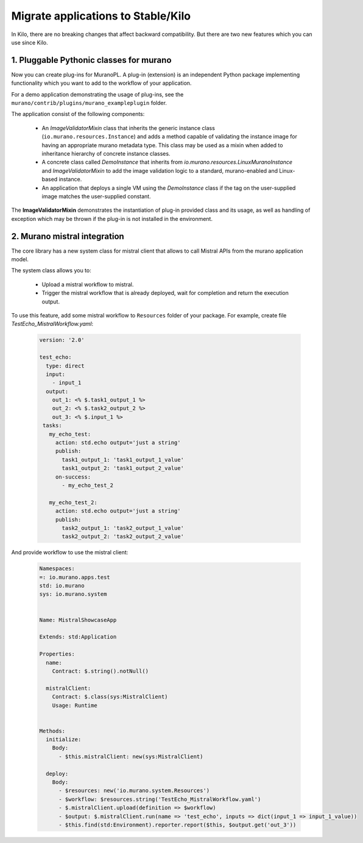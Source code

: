 .. _app_migrate_to_kilo:

Migrate applications to Stable/Kilo
~~~~~~~~~~~~~~~~~~~~~~~~~~~~~~~~~~~

In Kilo, there are no breaking changes that affect backward compatibility.
But there are two new features which you can use since Kilo.

1. Pluggable Pythonic classes for murano
----------------------------------------

Now you can create plug-ins for MuranoPL. A plug-in (extension) is an
independent Python package implementing functionality which you want
to add to the workflow of your application.

For a demo application demonstrating the usage of plug-ins, see the
``murano/contrib/plugins/murano_exampleplugin`` folder.

The application consist of the following components:

  * An `ImageValidatorMixin` class that inherits the generic instance class
    (``io.murano.resources.Instance``) and adds a method capable of validating
    the instance image for having an appropriate murano metadata type. This
    class may be used as a mixin when added to inheritance hierarchy of
    concrete instance classes.

  * A concrete class called `DemoInstance` that inherits from
    `io.murano.resources.LinuxMuranoInstance` and `ImageValidatorMixin`
    to add the image validation logic to a standard, murano-enabled and
    Linux-based instance.

  * An application that deploys a single VM using the `DemoInstance`
    class if the tag on the user-supplied image matches the user-supplied
    constant.

The **ImageValidatorMixin** demonstrates the instantiation of plug-in provided
class and its usage, as well as handling of exception which may be thrown if
the plug-in is not installed in the environment.

2. Murano mistral integration
-----------------------------

The core library has a new system class for mistral client that allows to call
Mistral APIs from the murano application model.

The system class allows you to:

  * Upload a mistral workflow to mistral.

  * Trigger the mistral workflow that is already deployed, wait for completion
    and return the execution output.

To use this feature, add some mistral workflow to ``Resources`` folder
of your package. For example, create file `TestEcho_MistralWorkflow.yaml`:

  .. code-block:: yaml

    version: '2.0'

    test_echo:
      type: direct
      input:
        - input_1
      output:
        out_1: <% $.task1_output_1 %>
        out_2: <% $.task2_output_2 %>
        out_3: <% $.input_1 %>
     tasks:
       my_echo_test:
         action: std.echo output='just a string'
         publish:
           task1_output_1: 'task1_output_1_value'
           task1_output_2: 'task1_output_2_value'
         on-success:
           - my_echo_test_2

       my_echo_test_2:
         action: std.echo output='just a string'
         publish:
           task2_output_1: 'task2_output_1_value'
           task2_output_2: 'task2_output_2_value'
  ..

And provide workflow to use the mistral client:

  .. code-block:: yaml

   Namespaces:
   =: io.murano.apps.test
   std: io.murano
   sys: io.murano.system


   Name: MistralShowcaseApp

   Extends: std:Application

   Properties:
     name:
       Contract: $.string().notNull()

     mistralClient:
       Contract: $.class(sys:MistralClient)
       Usage: Runtime


   Methods:
     initialize:
       Body:
         - $this.mistralClient: new(sys:MistralClient)

     deploy:
       Body:
         - $resources: new('io.murano.system.Resources')
         - $workflow: $resources.string('TestEcho_MistralWorkflow.yaml')
         - $.mistralClient.upload(definition => $workflow)
         - $output: $.mistralClient.run(name => 'test_echo', inputs => dict(input_1 => input_1_value))
         - $this.find(std:Environment).reporter.report($this, $output.get('out_3'))
